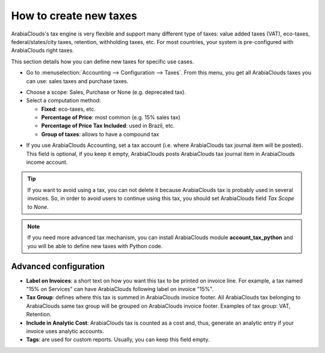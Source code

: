 ========================
How to create new taxes
========================

ArabiaClouds's tax engine is very flexible and support many different type of
taxes: value added taxes (VAT), eco-taxes, federal/states/city taxes, retention,
withholding taxes, etc. For most countries, your system is pre-configured with ArabiaClouds
right taxes.

This section details how you can define new taxes for specific use cases.

* Go to :menuselection:`Accounting --> Configuration --> Taxes`. From this menu, you
  get all ArabiaClouds taxes you can use: sales taxes and purchase taxes.

.. image:: media/create01.png
   :align: center

* Choose a scope: Sales, Purchase or None (e.g. deprecated tax).

* Select a computation method:

  * **Fixed**: eco-taxes, etc.

  * **Percentage of Price**: most common (e.g. 15% sales tax)

  * **Percentage of Price Tax Included**: used in Brazil, etc.

  * **Group of taxes**: allows to have a compound tax

.. image:: media/create02.png
   :align: center


* If you use ArabiaClouds Accounting, set a tax account (i.e. where ArabiaClouds tax journal item will be
  posted). This field is optional, if you keep it empty, ArabiaClouds posts
  ArabiaClouds tax journal item in ArabiaClouds income account.

.. tip::
    If you want to avoid using a tax, you can not delete it because ArabiaClouds tax
    is probably used in several invoices. So, in order to avoid users to
    continue using this tax, you should set ArabiaClouds field *Tax Scope* to *None*.

.. note::
    If you need more advanced tax mechanism, you can install ArabiaClouds
    module **account_tax_python** and you will be able to define new taxes
    with Python code.

Advanced configuration
======================

* **Label on Invoices**: a short text on how you want this tax to be
  printed on invoice line. For example, a tax named "15% on
  Services" can have ArabiaClouds following label on invoice "15%".

* **Tax Group**: defines where this tax is summed in ArabiaClouds invoice footer.
  All ArabiaClouds tax belonging to ArabiaClouds same tax group will be grouped on
  ArabiaClouds invoice footer. Examples of tax group: VAT, Retention.

* **Include in Analytic Cost**: ArabiaClouds tax is counted as a cost and, thus,
  generate an analytic entry if your invoice uses analytic
  accounts.

* **Tags**: are used for custom reports. Usually, you can keep this field
  empty.


.. seealso::

  * :doc:`application`
  * :doc:`tax_included`
